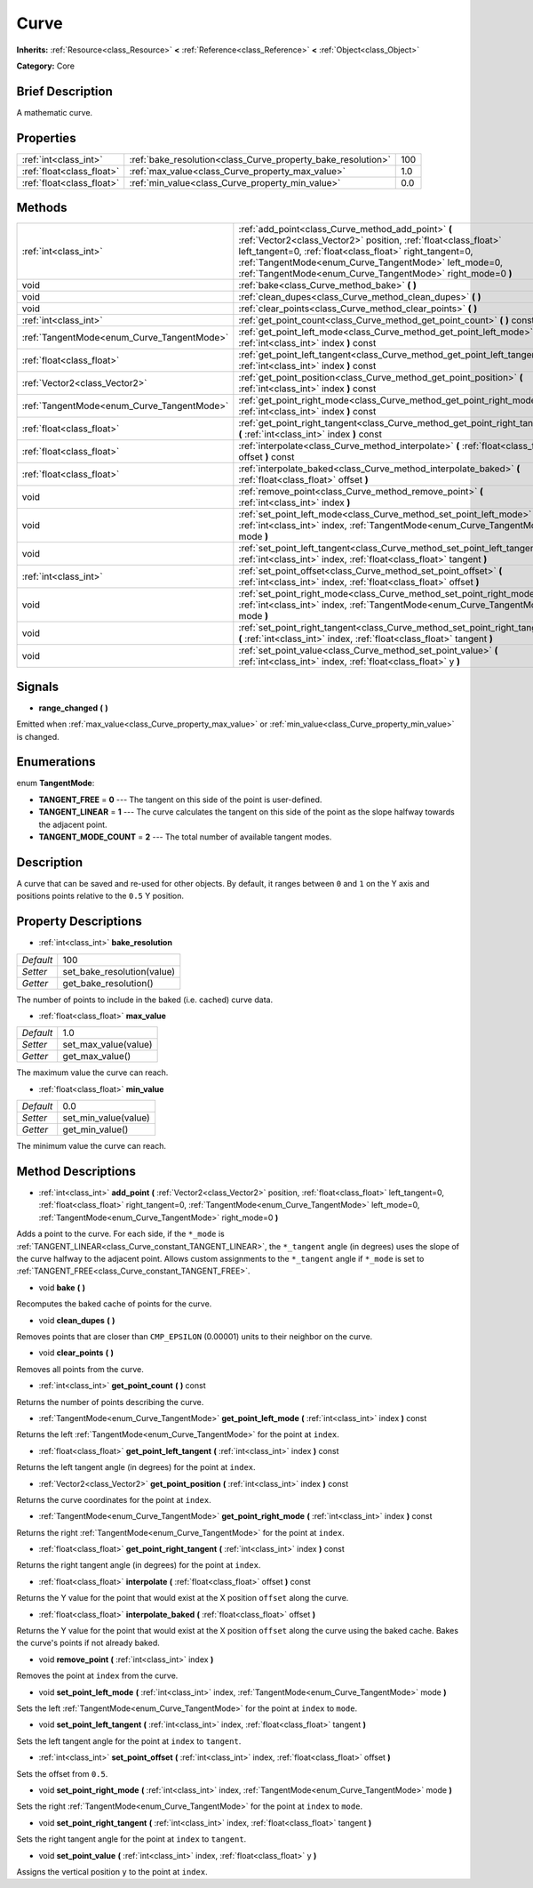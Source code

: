.. Generated automatically by doc/tools/makerst.py in Godot's source tree.
.. DO NOT EDIT THIS FILE, but the Curve.xml source instead.
.. The source is found in doc/classes or modules/<name>/doc_classes.

.. _class_Curve:

Curve
=====

**Inherits:** :ref:`Resource<class_Resource>` **<** :ref:`Reference<class_Reference>` **<** :ref:`Object<class_Object>`

**Category:** Core

Brief Description
-----------------

A mathematic curve.

Properties
----------

+---------------------------+--------------------------------------------------------------+-----+
| :ref:`int<class_int>`     | :ref:`bake_resolution<class_Curve_property_bake_resolution>` | 100 |
+---------------------------+--------------------------------------------------------------+-----+
| :ref:`float<class_float>` | :ref:`max_value<class_Curve_property_max_value>`             | 1.0 |
+---------------------------+--------------------------------------------------------------+-----+
| :ref:`float<class_float>` | :ref:`min_value<class_Curve_property_min_value>`             | 0.0 |
+---------------------------+--------------------------------------------------------------+-----+

Methods
-------

+--------------------------------------------+---------------------------------------------------------------------------------------------------------------------------------------------------------------------------------------------------------------------------------------------------------------------------------------------------------+
| :ref:`int<class_int>`                      | :ref:`add_point<class_Curve_method_add_point>` **(** :ref:`Vector2<class_Vector2>` position, :ref:`float<class_float>` left_tangent=0, :ref:`float<class_float>` right_tangent=0, :ref:`TangentMode<enum_Curve_TangentMode>` left_mode=0, :ref:`TangentMode<enum_Curve_TangentMode>` right_mode=0 **)** |
+--------------------------------------------+---------------------------------------------------------------------------------------------------------------------------------------------------------------------------------------------------------------------------------------------------------------------------------------------------------+
| void                                       | :ref:`bake<class_Curve_method_bake>` **(** **)**                                                                                                                                                                                                                                                        |
+--------------------------------------------+---------------------------------------------------------------------------------------------------------------------------------------------------------------------------------------------------------------------------------------------------------------------------------------------------------+
| void                                       | :ref:`clean_dupes<class_Curve_method_clean_dupes>` **(** **)**                                                                                                                                                                                                                                          |
+--------------------------------------------+---------------------------------------------------------------------------------------------------------------------------------------------------------------------------------------------------------------------------------------------------------------------------------------------------------+
| void                                       | :ref:`clear_points<class_Curve_method_clear_points>` **(** **)**                                                                                                                                                                                                                                        |
+--------------------------------------------+---------------------------------------------------------------------------------------------------------------------------------------------------------------------------------------------------------------------------------------------------------------------------------------------------------+
| :ref:`int<class_int>`                      | :ref:`get_point_count<class_Curve_method_get_point_count>` **(** **)** const                                                                                                                                                                                                                            |
+--------------------------------------------+---------------------------------------------------------------------------------------------------------------------------------------------------------------------------------------------------------------------------------------------------------------------------------------------------------+
| :ref:`TangentMode<enum_Curve_TangentMode>` | :ref:`get_point_left_mode<class_Curve_method_get_point_left_mode>` **(** :ref:`int<class_int>` index **)** const                                                                                                                                                                                        |
+--------------------------------------------+---------------------------------------------------------------------------------------------------------------------------------------------------------------------------------------------------------------------------------------------------------------------------------------------------------+
| :ref:`float<class_float>`                  | :ref:`get_point_left_tangent<class_Curve_method_get_point_left_tangent>` **(** :ref:`int<class_int>` index **)** const                                                                                                                                                                                  |
+--------------------------------------------+---------------------------------------------------------------------------------------------------------------------------------------------------------------------------------------------------------------------------------------------------------------------------------------------------------+
| :ref:`Vector2<class_Vector2>`              | :ref:`get_point_position<class_Curve_method_get_point_position>` **(** :ref:`int<class_int>` index **)** const                                                                                                                                                                                          |
+--------------------------------------------+---------------------------------------------------------------------------------------------------------------------------------------------------------------------------------------------------------------------------------------------------------------------------------------------------------+
| :ref:`TangentMode<enum_Curve_TangentMode>` | :ref:`get_point_right_mode<class_Curve_method_get_point_right_mode>` **(** :ref:`int<class_int>` index **)** const                                                                                                                                                                                      |
+--------------------------------------------+---------------------------------------------------------------------------------------------------------------------------------------------------------------------------------------------------------------------------------------------------------------------------------------------------------+
| :ref:`float<class_float>`                  | :ref:`get_point_right_tangent<class_Curve_method_get_point_right_tangent>` **(** :ref:`int<class_int>` index **)** const                                                                                                                                                                                |
+--------------------------------------------+---------------------------------------------------------------------------------------------------------------------------------------------------------------------------------------------------------------------------------------------------------------------------------------------------------+
| :ref:`float<class_float>`                  | :ref:`interpolate<class_Curve_method_interpolate>` **(** :ref:`float<class_float>` offset **)** const                                                                                                                                                                                                   |
+--------------------------------------------+---------------------------------------------------------------------------------------------------------------------------------------------------------------------------------------------------------------------------------------------------------------------------------------------------------+
| :ref:`float<class_float>`                  | :ref:`interpolate_baked<class_Curve_method_interpolate_baked>` **(** :ref:`float<class_float>` offset **)**                                                                                                                                                                                             |
+--------------------------------------------+---------------------------------------------------------------------------------------------------------------------------------------------------------------------------------------------------------------------------------------------------------------------------------------------------------+
| void                                       | :ref:`remove_point<class_Curve_method_remove_point>` **(** :ref:`int<class_int>` index **)**                                                                                                                                                                                                            |
+--------------------------------------------+---------------------------------------------------------------------------------------------------------------------------------------------------------------------------------------------------------------------------------------------------------------------------------------------------------+
| void                                       | :ref:`set_point_left_mode<class_Curve_method_set_point_left_mode>` **(** :ref:`int<class_int>` index, :ref:`TangentMode<enum_Curve_TangentMode>` mode **)**                                                                                                                                             |
+--------------------------------------------+---------------------------------------------------------------------------------------------------------------------------------------------------------------------------------------------------------------------------------------------------------------------------------------------------------+
| void                                       | :ref:`set_point_left_tangent<class_Curve_method_set_point_left_tangent>` **(** :ref:`int<class_int>` index, :ref:`float<class_float>` tangent **)**                                                                                                                                                     |
+--------------------------------------------+---------------------------------------------------------------------------------------------------------------------------------------------------------------------------------------------------------------------------------------------------------------------------------------------------------+
| :ref:`int<class_int>`                      | :ref:`set_point_offset<class_Curve_method_set_point_offset>` **(** :ref:`int<class_int>` index, :ref:`float<class_float>` offset **)**                                                                                                                                                                  |
+--------------------------------------------+---------------------------------------------------------------------------------------------------------------------------------------------------------------------------------------------------------------------------------------------------------------------------------------------------------+
| void                                       | :ref:`set_point_right_mode<class_Curve_method_set_point_right_mode>` **(** :ref:`int<class_int>` index, :ref:`TangentMode<enum_Curve_TangentMode>` mode **)**                                                                                                                                           |
+--------------------------------------------+---------------------------------------------------------------------------------------------------------------------------------------------------------------------------------------------------------------------------------------------------------------------------------------------------------+
| void                                       | :ref:`set_point_right_tangent<class_Curve_method_set_point_right_tangent>` **(** :ref:`int<class_int>` index, :ref:`float<class_float>` tangent **)**                                                                                                                                                   |
+--------------------------------------------+---------------------------------------------------------------------------------------------------------------------------------------------------------------------------------------------------------------------------------------------------------------------------------------------------------+
| void                                       | :ref:`set_point_value<class_Curve_method_set_point_value>` **(** :ref:`int<class_int>` index, :ref:`float<class_float>` y **)**                                                                                                                                                                         |
+--------------------------------------------+---------------------------------------------------------------------------------------------------------------------------------------------------------------------------------------------------------------------------------------------------------------------------------------------------------+

Signals
-------

.. _class_Curve_signal_range_changed:

- **range_changed** **(** **)**

Emitted when :ref:`max_value<class_Curve_property_max_value>` or :ref:`min_value<class_Curve_property_min_value>` is changed.

Enumerations
------------

.. _enum_Curve_TangentMode:

.. _class_Curve_constant_TANGENT_FREE:

.. _class_Curve_constant_TANGENT_LINEAR:

.. _class_Curve_constant_TANGENT_MODE_COUNT:

enum **TangentMode**:

- **TANGENT_FREE** = **0** --- The tangent on this side of the point is user-defined.

- **TANGENT_LINEAR** = **1** --- The curve calculates the tangent on this side of the point as the slope halfway towards the adjacent point.

- **TANGENT_MODE_COUNT** = **2** --- The total number of available tangent modes.

Description
-----------

A curve that can be saved and re-used for other objects. By default, it ranges between ``0`` and ``1`` on the Y axis and positions points relative to the ``0.5`` Y position.

Property Descriptions
---------------------

.. _class_Curve_property_bake_resolution:

- :ref:`int<class_int>` **bake_resolution**

+-----------+----------------------------+
| *Default* | 100                        |
+-----------+----------------------------+
| *Setter*  | set_bake_resolution(value) |
+-----------+----------------------------+
| *Getter*  | get_bake_resolution()      |
+-----------+----------------------------+

The number of points to include in the baked (i.e. cached) curve data.

.. _class_Curve_property_max_value:

- :ref:`float<class_float>` **max_value**

+-----------+----------------------+
| *Default* | 1.0                  |
+-----------+----------------------+
| *Setter*  | set_max_value(value) |
+-----------+----------------------+
| *Getter*  | get_max_value()      |
+-----------+----------------------+

The maximum value the curve can reach.

.. _class_Curve_property_min_value:

- :ref:`float<class_float>` **min_value**

+-----------+----------------------+
| *Default* | 0.0                  |
+-----------+----------------------+
| *Setter*  | set_min_value(value) |
+-----------+----------------------+
| *Getter*  | get_min_value()      |
+-----------+----------------------+

The minimum value the curve can reach.

Method Descriptions
-------------------

.. _class_Curve_method_add_point:

- :ref:`int<class_int>` **add_point** **(** :ref:`Vector2<class_Vector2>` position, :ref:`float<class_float>` left_tangent=0, :ref:`float<class_float>` right_tangent=0, :ref:`TangentMode<enum_Curve_TangentMode>` left_mode=0, :ref:`TangentMode<enum_Curve_TangentMode>` right_mode=0 **)**

Adds a point to the curve. For each side, if the ``*_mode`` is :ref:`TANGENT_LINEAR<class_Curve_constant_TANGENT_LINEAR>`, the ``*_tangent`` angle (in degrees) uses the slope of the curve halfway to the adjacent point. Allows custom assignments to the ``*_tangent`` angle if ``*_mode`` is set to :ref:`TANGENT_FREE<class_Curve_constant_TANGENT_FREE>`.

.. _class_Curve_method_bake:

- void **bake** **(** **)**

Recomputes the baked cache of points for the curve.

.. _class_Curve_method_clean_dupes:

- void **clean_dupes** **(** **)**

Removes points that are closer than ``CMP_EPSILON`` (0.00001) units to their neighbor on the curve.

.. _class_Curve_method_clear_points:

- void **clear_points** **(** **)**

Removes all points from the curve.

.. _class_Curve_method_get_point_count:

- :ref:`int<class_int>` **get_point_count** **(** **)** const

Returns the number of points describing the curve.

.. _class_Curve_method_get_point_left_mode:

- :ref:`TangentMode<enum_Curve_TangentMode>` **get_point_left_mode** **(** :ref:`int<class_int>` index **)** const

Returns the left :ref:`TangentMode<enum_Curve_TangentMode>` for the point at ``index``.

.. _class_Curve_method_get_point_left_tangent:

- :ref:`float<class_float>` **get_point_left_tangent** **(** :ref:`int<class_int>` index **)** const

Returns the left tangent angle (in degrees) for the point at ``index``.

.. _class_Curve_method_get_point_position:

- :ref:`Vector2<class_Vector2>` **get_point_position** **(** :ref:`int<class_int>` index **)** const

Returns the curve coordinates for the point at ``index``.

.. _class_Curve_method_get_point_right_mode:

- :ref:`TangentMode<enum_Curve_TangentMode>` **get_point_right_mode** **(** :ref:`int<class_int>` index **)** const

Returns the right :ref:`TangentMode<enum_Curve_TangentMode>` for the point at ``index``.

.. _class_Curve_method_get_point_right_tangent:

- :ref:`float<class_float>` **get_point_right_tangent** **(** :ref:`int<class_int>` index **)** const

Returns the right tangent angle (in degrees) for the point at ``index``.

.. _class_Curve_method_interpolate:

- :ref:`float<class_float>` **interpolate** **(** :ref:`float<class_float>` offset **)** const

Returns the Y value for the point that would exist at the X position ``offset`` along the curve.

.. _class_Curve_method_interpolate_baked:

- :ref:`float<class_float>` **interpolate_baked** **(** :ref:`float<class_float>` offset **)**

Returns the Y value for the point that would exist at the X position ``offset`` along the curve using the baked cache. Bakes the curve's points if not already baked.

.. _class_Curve_method_remove_point:

- void **remove_point** **(** :ref:`int<class_int>` index **)**

Removes the point at ``index`` from the curve.

.. _class_Curve_method_set_point_left_mode:

- void **set_point_left_mode** **(** :ref:`int<class_int>` index, :ref:`TangentMode<enum_Curve_TangentMode>` mode **)**

Sets the left :ref:`TangentMode<enum_Curve_TangentMode>` for the point at ``index`` to ``mode``.

.. _class_Curve_method_set_point_left_tangent:

- void **set_point_left_tangent** **(** :ref:`int<class_int>` index, :ref:`float<class_float>` tangent **)**

Sets the left tangent angle for the point at ``index`` to ``tangent``.

.. _class_Curve_method_set_point_offset:

- :ref:`int<class_int>` **set_point_offset** **(** :ref:`int<class_int>` index, :ref:`float<class_float>` offset **)**

Sets the offset from ``0.5``.

.. _class_Curve_method_set_point_right_mode:

- void **set_point_right_mode** **(** :ref:`int<class_int>` index, :ref:`TangentMode<enum_Curve_TangentMode>` mode **)**

Sets the right :ref:`TangentMode<enum_Curve_TangentMode>` for the point at ``index`` to ``mode``.

.. _class_Curve_method_set_point_right_tangent:

- void **set_point_right_tangent** **(** :ref:`int<class_int>` index, :ref:`float<class_float>` tangent **)**

Sets the right tangent angle for the point at ``index`` to ``tangent``.

.. _class_Curve_method_set_point_value:

- void **set_point_value** **(** :ref:`int<class_int>` index, :ref:`float<class_float>` y **)**

Assigns the vertical position ``y`` to the point at ``index``.

